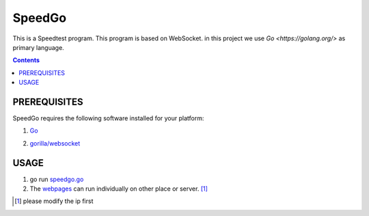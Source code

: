 =======
SpeedGo
=======

This is a Speedtest program. This program is based on WebSocket. in this project we use `Go <https://golang.org/>` as primary language.

.. Contents::

PREREQUISITES
=============

SpeedGo requires the following software installed for your platform:

1. Go_

.. _Go: https://golang.org/

2. `gorilla/websocket <https://github.com/gorilla/websocket>`_

USAGE
=====

1. go run `speedgo.go <speedgo.go>`_

2. The `webpages <Pages/index.html>`_ can run individually on other place or server. [1]_ 

.. [1] please modify the ip first
